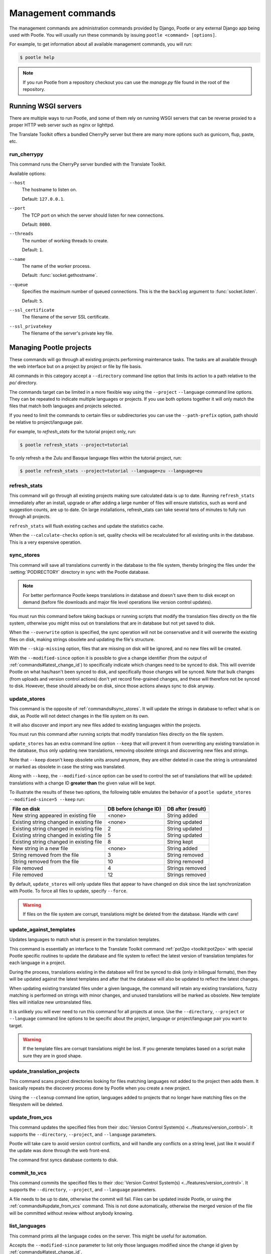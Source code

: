 .. _commands:

Management commands
===================

The management commands are administration commands provided by Django, Pootle
or any external Django app being used with Pootle. You will usually run these
commands by issuing ``pootle <command> [options]``.

For example, to get information about all available management commands, you
will run:

.. code-block:: bash

    $ pootle help

.. note::

  If you run Pootle from a repository checkout you can use the *manage.py* file
  found in the root of the repository.


.. _commands#running:

Running WSGI servers
--------------------

There are multiple ways to run Pootle, and some of them rely on running WSGI
servers that can be reverse proxied to a proper HTTP web server such as nginx
or lighttpd.

The Translate Toolkit offers a bundled CherryPy server but there are many more
options such as gunicorn, flup, paste, etc.


.. _commands#run_cherrypy:

run_cherrypy
^^^^^^^^^^^^

.. versionadded:: 2.5

This command runs the CherryPy server bundled with the Translate Toolkit.

Available options:

``--host``
  The hostname to listen on.

  Default: ``127.0.0.1``.

``--port``
  The TCP port on which the server should listen for new connections.

  Default: ``8080``.

``--threads``
  The number of working threads to create.

  Default: ``1``.

``--name``
  The name of the worker process.

  Default: :func:`socket.gethostname`.

``--queue``
  Specifies the maximum number of queued connections. This is the the
  ``backlog`` argument to :func:`socket.listen`.

  Default: ``5``.

``--ssl_certificate``
  The filename of the server SSL certificate.

``--ssl_privatekey``
  The filename of the server's private key file.


.. _commands#managing_pootle_projects:

Managing Pootle projects
------------------------

These commands will go through all existing projects performing maintenance
tasks. The tasks are all available through the web interface but on a project
by project or file by file basis.

All commands in this category accept a ``--directory`` command line option that
limits its action to a path relative to the *po/* directory.

.. versionchanged:: 2.1.2

The commands target can be limited in a more flexible way using the ``--project``
``--language`` command line options. They can be repeated to indicate multiple
languages or projects. If you use both options together it will only match the
files that match both languages and projects selected.

If you need to limit the commands to certain files or subdirectories you can
use the ``--path-prefix`` option, path should be relative to project/language
pair.

For example, to *refresh_stats* for the tutorial project only, run:

.. code-block:: bash

    $ pootle refresh_stats --project=tutorial

To only refresh a the Zulu and Basque language files within the tutorial
project, run:

.. code-block:: bash

    $ pootle refresh_stats --project=tutorial --language=zu --language=eu


.. _commands#refresh_stats:

refresh_stats
^^^^^^^^^^^^^

This command will go through all existing projects making sure calculated data
is up to date. Running ``refresh_stats`` immediately after an install, upgrade
or after adding a large number of files will ensure statistics, such as word
and suggestion counts, are up to date. On large installations, refresh_stats
can take several tens of minutes to fully run through all projects.

``refresh_stats`` will flush existing caches and update the statistics cache.

When the ``--calculate-checks`` option is set, quality checks will be
recalculated for all existing units in the database. This is a very expensive
operation.


.. _commands#sync_stores:

sync_stores
^^^^^^^^^^^

This command will save all translations currently in the database to the file
system, thereby bringing the files under the :setting:`PODIRECTORY` directory
in sync with the Pootle database.

.. note:: For better performance Pootle keeps translations in database and
   doesn't save them to disk except on demand (before file downloads and
   major file level operations like version control updates).

You must run this command before taking backups or running scripts that modify
the translation files directly on the file system, otherwise you might miss out
on translations that are in database but not yet saved to disk.

When the ``--overwrite`` option is specified, the sync operation will not be
conservative and it will overwrite the existing files on disk, making strings
obsolete and updating the file's structure.

With the ``--skip-missing`` option, files that are missing on disk will be
ignored, and no new files will be created.

.. versionadded:: 2.5

With the ``--modified-since`` option it is possible to give a change identifier
(from the output of :ref:`commands#latest_change_id`) to specifically indicate
which changes need to be synced to disk. This will override Pootle on what
has/hasn't been synced to disk, and specifically those changes will be synced.
Note that bulk changes (from uploads and version control actions) don't yet
record fine-grained changes, and these will therefore not be synced to disk.
However, these should already be on disk, since those actions always sync to
disk anyway.


.. _commands#update_stores:

update_stores
^^^^^^^^^^^^^

This command is the opposite of :ref:`commands#sync_stores`. It will update the
strings in database to reflect what is on disk, as Pootle will not detect
changes in the file system on its own.

It will also discover and import any new files added to existing languages
within the projects.

You must run this command after running scripts that modify translation files
directly on the file system.

``update_stores`` has an extra command line option ``--keep`` that will
prevent it from overwriting any existing translation in the database, thus
only updating new translations, removing obsolete strings and discovering
new files and strings.

.. versionchanged:: 2.5.1

Note that ``--keep`` doesn't keep obsolete units around anymore, they are
either deleted in case the string is untranslated or marked as obsolete in
case the string was translated.

.. versionchanged:: 2.5

Along with ``--keep``, the ``--modified-since`` option can be used to
control the set of translations that will be updated: translations with a
change ID **greater than** the given value will be kept.

To illustrate the results of these two options, the following table
emulates the behavior of a ``pootle update_stores --modified-since=5
--keep`` run:

========================================== ============= =================
 File on disk                               DB before     DB after
                                            (change ID)   (result)
========================================== ============= =================
 New string appeared in existing file       <none>        String added
 Existing string changed in existing file   <none>        String updated
 Existing string changed in existing file   2             String updated
 Existing string changed in existing file   5             String updated
 Existing string changed in existing file   8             String kept
 New string in a new file                   <none>        String added
 String removed from the file               3             String removed
 String removed from the file               10            String removed
 File removed                               4             Strings removed
 File removed                               12            Strings removed
========================================== ============= =================


By default, ``update_stores`` will only update files that appear to have changed
on disk since the last synchronization with Pootle. To force all files to
update, specify ``--force``.

.. warning:: If files on the file system are corrupt, translations might be
   deleted from the database. Handle with care!


.. _commands#update_against_templates:

update_against_templates
^^^^^^^^^^^^^^^^^^^^^^^^

.. versionchanged:: 2.5

  The name of the command has been renamed from ``update_from_templates``.

Updates languages to match what is present in the translation templates.

This command is essentially an interface to the
Translate Toolkit command :ref:`pot2po <toolkit:pot2po>` with special Pootle
specific routines to update the database and file system to reflect the
latest version of translation templates for each language in a project.

During the process, translations existing in the database will first be synced
to disk (only in bilingual formats), then they will be updated against the
latest templates and after that the database will also be updated to reflect
the latest changes.

When updating existing translated files under a given language, the command
will retain any existing translations, fuzzy matching is performed on strings
with minor changes, and unused translations will be marked as obsolete. New
template files will initialize new untranslated files.

It is unlikely you will ever need to run this command for all projects at once.
Use the ``--directory``, ``--project`` or ``--language`` command line options
to be specific about the project, language or project/language pair you want to
target.

.. warning:: If the template files are corrupt translations might be lost.
   If you generate templates based on a script make sure they are in good
   shape.


.. _commands#update_translation_projects:

update_translation_projects
^^^^^^^^^^^^^^^^^^^^^^^^^^^

This command scans project directories looking for files matching languages not
added to the project then adds them. It basically repeats the discovery process
done by Pootle when you create a new project.

Using the ``--cleanup`` command line option, languages added to projects that
no longer have matching files on the filesystem will be deleted.


.. _commands#update_from_vcs:

update_from_vcs
^^^^^^^^^^^^^^^

.. versionadded:: 2.5

This command updates the specified files from their :doc:`Version Control
System(s) <../features/version_control>`. It supports the ``--directory``,
``--project``, and ``--language`` parameters.

Pootle will take care to avoid version control conflicts, and will handle any
conflicts on a string level, just like it would if the update was done through
the web front-end.

The command first syncs database contents to disk.


.. _commands#commit_to_vcs:

commit_to_vcs
^^^^^^^^^^^^^

.. versionadded:: 2.5

This command commits the specified files to their :doc:`Version Control
System(s) <../features/version_control>`. It supports the ``--directory``,
``--project``, and ``--language`` parameters.

A file needs to be up to date, otherwise the commit will fail. Files can be
updated inside Pootle, or using the :ref:`commands#update_from_vcs` command.
This is not done automatically, otherwise the merged version of the file will
be committed without review without anybody knowing.


.. _commands#list_languages:

list_languages
^^^^^^^^^^^^^^

.. versionadded:: 2.5

This command prints all the language codes on the server. This might be useful
for automation.

Accepts the ``--modified-since`` parameter to list only those languages
modified since the change id given by :ref:`commands#latest_change_id`.

The option ``--project`` limits the output to one or more projects. Specify the
option multiple times for more than one project.


.. _commands#list_projects:

list_projects
^^^^^^^^^^^^^

.. versionadded:: 2.5

This command prints all the project codes on the server. This might be useful
for automation.

Accepts the ``--modified-since`` parameter to list only those projects
modified since the change id given by :ref:`commands#latest_change_id`.


.. _commands#latest_change_id:

latest_change_id
^^^^^^^^^^^^^^^^

.. versionadded:: 2.5

This command prints the ID of the latest change (submission) made on the
server. This is mostly useful in combination with other commands that operate
with these IDs.


.. _commands#assign-permissions:

assign_permissions
^^^^^^^^^^^^^^^^^^

.. versionadded:: 2.6.0

This command allows to assign permissions for a given user in a project,
language or translation project.

This command has two mandatory options: :option:`--permissions` and
:option:`--user`. It is also mandatory to either provide :option:`--language`
or :option:`--project`.

It is possible to provide both :option:`--language` and :option:`--project` at
the same time to indicate that the permissions should be applied only for a
given project inside a given language (i.e. for a given translation project).

+---------------------------+-------------------------------+
| Option                    | Accepted value                |
+===========================+===============================+
| :option:`--user`          | Valid username                |
+---------------------------+-------------------------------+
| :option:`--language`      | Valid language code           |
+---------------------------+-------------------------------+
| :option:`--project`       | Valid project code            |
+---------------------------+-------------------------------+
| :option:`--permissions`   | Comma separated list of valid |
|                           | permission codenames          |
+---------------------------+-------------------------------+

Check the list of :ref:`available permissions
<permissions#available_permissions>` to know which permissions you can use.

.. note:: All of the options, including :option:`--language`, can only be
   provided once, and all of them accept only one value.


The following example assigns the ``review``, ``view``, ``translate`` and
``suggest`` permissions to the ``sauron`` user in the ``task-123`` project for
the language ``de_AT``.

.. code-block:: bash

    $ pootle assign_permissions --user=sauron --language=de_AT --project=task-123 --permissions=review,view,translate,suggest


The following example assigns the ``translate`` permission to the ``sauron``
user in the ``task-123`` project.

.. code-block:: bash

    $ pootle assign_permissions --user=sauron --project=task-123 --permissions=translate


.. _commands#local-tm:

Local TM
--------

These commands allow you to perform tasks with the local Translation Memory
from the command line.


.. _commands#create-local-tm:

create_local_tm
^^^^^^^^^^^^^^^

.. versionchanged:: 2.5.2

This command allows to create a local Translation Memory for Pootle usage by
using already existing translated units in Pootle database. To run it just
type:

.. code-block:: bash

    $ pootle create_local_tm


This command has one optional option: :option:`--drop-local-tm` which is used
to tell whether the local TM (if it exists) should be dropped before recreating
it:

.. code-block:: bash

    $ pootle create_local_tm --drop-local-tm


.. _commands#goals:

Goals
-----

These commands allow you to perform tasks with goals from the command line.


.. _commands#add-project-goals:

add_project_goals
^^^^^^^^^^^^^^^^^

.. versionchanged:: 2.6.0

This command allows you to create **project goals** for a given project reading
them from a phaselist file.

Such file comprises two sections.

The first section has several lines where each line consists on three fields
separated by a tab. The first field includes a mandatory name for the goal, the
second an optional numeric priority for the goal (being 1 the highest
priority), and a third optional field with the goal description that can span
several lines. The tabs separating the fields must always be present, even if
they are not specified.

The second section has several lines where each line consists on two fields
separated by a tab. The first field specifies a goal name and the second one is
the path of a file:

.. code-block:: ini

    [goals]
    user1	1	Most visible strings for the user.
    user2	2
    user3	7	
    other		
    developer	9	Strings for developer \
    tools. As you can see this description spans \
    several lines.
    install	5	Installation related strings.
    [files]
    user1	./browser/branding/official/brand.dtd.pot
    other	./browser/chrome/browser/aboutCertError.dtd.pot
    user1	browser/chrome/browser/aboutDialog.dtd.pot
    user2	browser/chrome/browser/aboutSessionRestore.dtd.pot
    developer	./browser/chrome/browser/devtools/appcacheutils.properties.pot
    developer	browser/chrome/browser/devtools/debugger.dtd.pot
    user2	browser/chrome/browser/downloads/downloads.dtd.pot
    user3	browser/chrome/browser/engineManager.dtd.pot
    install	browser/chrome/browser/migration/migration.dtd.pot
    install	./browser/chrome/browser/migration/migration.properties.pot

The goals are created if necessary. If the goal exists and has any relationship
to any store, that relationships are deleted to make sure that the goals
specified on the phaselist file are only applied to the specified stores.

After all goals are created then they are tied to the files on template
translation project for the project as they are specified on the phaselist
file. If any specified file does not exist for the template translation project
on the given project then it is skipped.

This command has two mandatory options: :option:`--project` and
:option:`--filename`.

.. code-block:: bash

    $ pootle add_project_goals --project=tutorial --filename=phaselist.txt


.. _commands#manually_installing_pootle:

Manually Installing Pootle
--------------------------

These commands expose the database installation and upgrade process from the
command line.


.. _commands#setup:

setup
^^^^^

.. versionadded:: 2.5.1

This command either initializes a new DB or upgrades an existing DB, as
required.


.. _commands#syncdb:

syncdb
^^^^^^

Originally, ``syncdb`` was a generic Django management command that creates
empty database tables. It has been customized for Pootle to create everything
required for a bare bones install for releases up to 2.5.0. This includes
database tables, default permissions, some default objects used internally by
Pootle (like the *"default"* and *"nobody"* user profiles) and the special
:ref:`Terminology <terminology>` project and
:ref:`Templates language <templates#the_templates_language>`.

For releases up to 2.5.0, if you just run ``syncdb`` you will have a usable
Pootle install but you will need to create all languages manually, and you will
not have a tutorial project to play with.  For releases after 2.5.0, ``syncdb``
is not sufficient to create the database schema; it will remain incomplete and
unusable until you apply all migrations to the database schema by running the
:ref:`commands#migrate` command.


.. _commands#migrate:

migrate
^^^^^^^

.. versionadded:: 2.5.1


.. note::

  Since the addition of the :ref:`setup <commands#setup>` management command it
  is not necessary to directly run this command. Please refer to the
  :ref:`Upgrading <upgrading>` or :ref:`Installation <installation>`
  instructions to see how to run the ``setup`` management command in those
  scenarios.


This is South's :ref:`migrate command <south:commands>`, which applies
migrations to bring the database up to the latest schema revision. It is
required for releases after 2.5.0, even for a fresh install where you are not
upgrading from a previous release.


.. _commands#initdb:

initdb
^^^^^^

This is Pootle's install process, it creates the default *admin* user, populates
the language table with several languages with their correct fields, initializes
several terminology projects, and creates the tutorial project.

``initdb`` can only be run after :ref:`commands#syncdb` and :ref:`commands#migrate`.

.. note:: ``initdb`` will not import translations into the database, so the
  first visit to Pootle after ``initdb`` will be very slow. **It is
  best to run** :ref:`commands#refresh_stats` **immediately after initdb**.

.. _commands#updatedb:


updatedb
^^^^^^^^

.. versionchanged:: 2.5.1

This is a command line interface to Pootle's database schema upgrade
process.

This will only perform schema upgrades to version 2.5 from Pootle versions
older than 2.5. To upgrade to version 2.5.1 and later South's
:ref:`migrate command <south:commands>` must be used, after upgrading
to version 2.5.

For detailed instructions on upgrading, read the :ref:`upgrading` section
of the documentation.


.. _commands#upgrade:

upgrade
^^^^^^^^

.. versionadded:: 2.5.1

Performs post schema upgrade actions that are necessary to leave all the
bits in place. It also serves as a trigger for any changes needed by
Translate Toolkit version upgrades.

Optionally, the command accepts the ``--calculate-stats`` flag, which will
calculate full translation statistics after doing the upgrade.

Also, the ``--flush-checks`` flag forces flushing the existing quality
checks. This is useful when new quality checks have been added or existing
ones have been updated, but take into account that **this operation is
very expensive**.

For detailed instructions on upgrading, read the :ref:`upgrading` section
of the documentation.


.. _commands#collectstatic:

collectstatic
^^^^^^^^^^^^^

Running the Django admin :djadmin:`django:collectstatic` command finds
and extracts static content such as images, CSS and JavaScript files used by
the Pootle server, so that they can be served separately from a static
webserver.  Typically, this is run with the :option:`--clear`
:option:`--noinput` options, to flush any existing static data and use default
answers for the content finders.

.. _commands#assets:

assets
^^^^^^

Pootle uses the Django app `django-assets`_ interface of `webassets` to minify
and bundle CSS and JavaScript; this app has a management command that is used
to make these preparations using the command ``assets build``. This command is
usually executed after the :ref:`collectstatic <commands#collectstatic>` one.

.. _commands#useful_django_commands:

Useful Django commands
----------------------


.. _commands#changepassword:

changepassword
^^^^^^^^^^^^^^

.. code-block:: bash

    $ pootle changepassword <username>

This can be used to change the password of any user from the command line.


.. _commands#createsuperuser:

createsuperuser
^^^^^^^^^^^^^^^

This creates a new admin user. It will prompt for username, password and email
address.


.. _commands#dbshell:

dbshell
^^^^^^^

This opens a database command prompt with the Pootle database already loaded.
It is useful if you know SQL.

.. warning:: Try not to break anything.


.. _commands#shell:

shell
^^^^^

This opens a Python shell with the Django and Pootle environment already
loaded. Useful if you know a bit of Python or the Django models syntax.


.. _commands#running_in_cron:

Running Commands in cron
------------------------

If you want to schedule certain actions on your Pootle server, using management
commands with cron might be a solution.

The management commands can perform certain batch commands which you might want
to have executed periodically without user intervention.

For the full details on how to configure cron, read your platform documentation
(for example ``man crontab``). Here is an example that runs the
:ref:`commands#refresh_stats` command daily at 02:00 AM::

    00 02 * * * www-data /var/www/sites/pootle/manage.py refresh_stats

Test your command with the parameters you want from the command line. Insert it
in the cron table, and ensure that it is executed as the correct user (the same
as your web server) like *www-data*, for example. The user executing the
command is specified in the sixth column. Cron might report errors through
local mail, but it might also be useful to look at the logs in
*/var/log/cron/*, for example.

If you are running Pootle from a virtualenv, or if you set any custom
``PYTHONPATH`` or similar, you might need to run your management command from a
bash script that creates the correct environment for your command to run from.
Call this script then from cron. It shouldn't be necessary to specify the
settings file for Pootle — it should automatically be detected.

.. _django-assets: http://elsdoerfer.name/docs/django-assets/

.. _webassets: http://elsdoerfer.name/docs/webassets/
